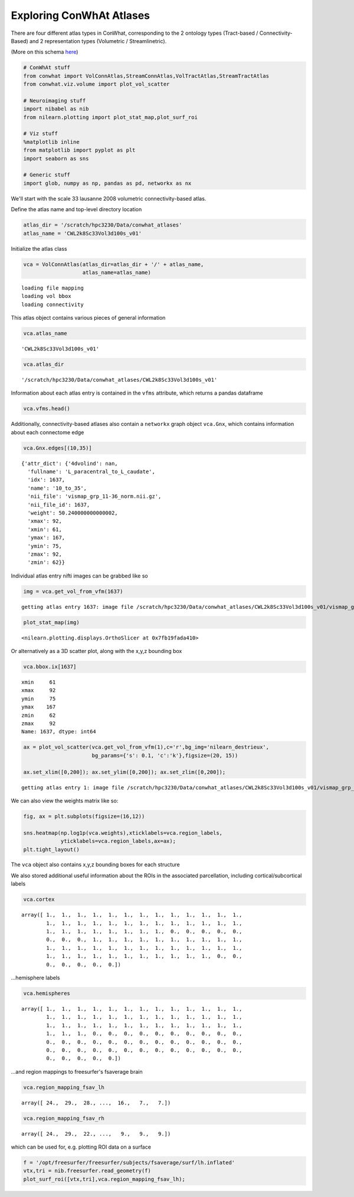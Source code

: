 
Exploring ConWhAt Atlases
=========================

There are four different atlas types in ConWhat, corresponding to the 2
ontology types (Tract-based / Connectivity-Based) and 2 representation
types (Volumetric / Streamlinetric).

(More on this schema
`here <http://conwhat.readthedocs.io/en/latest/about_conwhat/ontology_and_representation.html>`__)

.. code:: ipython2

    # ConWhAt stuff
    from conwhat import VolConnAtlas,StreamConnAtlas,VolTractAtlas,StreamTractAtlas
    from conwhat.viz.volume import plot_vol_scatter
    
    # Neuroimaging stuff
    import nibabel as nib
    from nilearn.plotting import plot_stat_map,plot_surf_roi
    
    # Viz stuff
    %matplotlib inline
    from matplotlib import pyplot as plt
    import seaborn as sns
    
    # Generic stuff
    import glob, numpy as np, pandas as pd, networkx as nx

We'll start with the scale 33 lausanne 2008 volumetric
connectivity-based atlas.

Define the atlas name and top-level directory location

.. code:: ipython2

    atlas_dir = '/scratch/hpc3230/Data/conwhat_atlases'
    atlas_name = 'CWL2k8Sc33Vol3d100s_v01'

Initialize the atlas class

.. code:: ipython2

    vca = VolConnAtlas(atlas_dir=atlas_dir + '/' + atlas_name,
                       atlas_name=atlas_name)


.. parsed-literal::

    loading file mapping
    loading vol bbox
    loading connectivity


This atlas object contains various pieces of general information

.. code:: ipython2

    vca.atlas_name




.. parsed-literal::

    'CWL2k8Sc33Vol3d100s_v01'



.. code:: ipython2

    vca.atlas_dir




.. parsed-literal::

    '/scratch/hpc3230/Data/conwhat_atlases/CWL2k8Sc33Vol3d100s_v01'



Information about each atlas entry is contained in the ``vfms``
attribute, which returns a pandas dataframe

.. code:: ipython2

    vca.vfms.head()




.. raw:: html

    <div>
    <style>
        .dataframe thead tr:only-child th {
            text-align: right;
        }
    
        .dataframe thead th {
            text-align: left;
        }
    
        .dataframe tbody tr th {
            vertical-align: top;
        }
    </style>
    <table border="1" class="dataframe">
      <thead>
        <tr style="text-align: right;">
          <th></th>
          <th>name</th>
          <th>nii_file</th>
          <th>nii_file_id</th>
          <th>4dvolind</th>
        </tr>
      </thead>
      <tbody>
        <tr>
          <th>0</th>
          <td>61_to_80</td>
          <td>vismap_grp_62-81_norm.nii.gz</td>
          <td>0</td>
          <td>NaN</td>
        </tr>
        <tr>
          <th>1</th>
          <td>38_to_55</td>
          <td>vismap_grp_39-56_norm.nii.gz</td>
          <td>1</td>
          <td>NaN</td>
        </tr>
        <tr>
          <th>2</th>
          <td>28_to_38</td>
          <td>vismap_grp_29-39_norm.nii.gz</td>
          <td>2</td>
          <td>NaN</td>
        </tr>
        <tr>
          <th>3</th>
          <td>18_to_19</td>
          <td>vismap_grp_19-20_norm.nii.gz</td>
          <td>3</td>
          <td>NaN</td>
        </tr>
        <tr>
          <th>4</th>
          <td>26_to_55</td>
          <td>vismap_grp_27-56_norm.nii.gz</td>
          <td>4</td>
          <td>NaN</td>
        </tr>
      </tbody>
    </table>
    </div>



Additionally, connectivity-based atlases also contain a ``networkx``
graph object ``vca.Gnx``, which contains information about each
connectome edge

.. code:: ipython2

    vca.Gnx.edges[(10,35)]




.. parsed-literal::

    {'attr_dict': {'4dvolind': nan,
      'fullname': 'L_paracentral_to_L_caudate',
      'idx': 1637,
      'name': '10_to_35',
      'nii_file': 'vismap_grp_11-36_norm.nii.gz',
      'nii_file_id': 1637,
      'weight': 50.240000000000002,
      'xmax': 92,
      'xmin': 61,
      'ymax': 167,
      'ymin': 75,
      'zmax': 92,
      'zmin': 62}}



Individual atlas entry nifti images can be grabbed like so

.. code:: ipython2

    img = vca.get_vol_from_vfm(1637)


.. parsed-literal::

    getting atlas entry 1637: image file /scratch/hpc3230/Data/conwhat_atlases/CWL2k8Sc33Vol3d100s_v01/vismap_grp_11-36_norm.nii.gz


.. code:: ipython2

    plot_stat_map(img)




.. parsed-literal::

    <nilearn.plotting.displays.OrthoSlicer at 0x7fb19fada410>




.. image:: output_17_1.png


Or alternatively as a 3D scatter plot, along with the x,y,z bounding box

.. code:: ipython2

    vca.bbox.ix[1637]




.. parsed-literal::

    xmin     61
    xmax     92
    ymin     75
    ymax    167
    zmin     62
    zmax     92
    Name: 1637, dtype: int64



.. code:: ipython2

    ax = plot_vol_scatter(vca.get_vol_from_vfm(1),c='r',bg_img='nilearn_destrieux',
                          bg_params={'s': 0.1, 'c':'k'},figsize=(20, 15))
    
    ax.set_xlim([0,200]); ax.set_ylim([0,200]); ax.set_zlim([0,200]);


.. parsed-literal::

    getting atlas entry 1: image file /scratch/hpc3230/Data/conwhat_atlases/CWL2k8Sc33Vol3d100s_v01/vismap_grp_39-56_norm.nii.gz



.. image:: output_20_1.png


We can also view the weights matrix like so:

.. code:: ipython2

    fig, ax = plt.subplots(figsize=(16,12))
    
    sns.heatmap(np.log1p(vca.weights),xticklabels=vca.region_labels,
                yticklabels=vca.region_labels,ax=ax);
    plt.tight_layout()



.. image:: output_22_0.png


The ``vca`` object also contains x,y,z bounding boxes for each structure

We also stored additional useful information about the ROIs in the
associated parcellation, including cortical/subcortical labels

.. code:: ipython2

    vca.cortex




.. parsed-literal::

    array([ 1.,  1.,  1.,  1.,  1.,  1.,  1.,  1.,  1.,  1.,  1.,  1.,  1.,
            1.,  1.,  1.,  1.,  1.,  1.,  1.,  1.,  1.,  1.,  1.,  1.,  1.,
            1.,  1.,  1.,  1.,  1.,  1.,  1.,  1.,  0.,  0.,  0.,  0.,  0.,
            0.,  0.,  0.,  1.,  1.,  1.,  1.,  1.,  1.,  1.,  1.,  1.,  1.,
            1.,  1.,  1.,  1.,  1.,  1.,  1.,  1.,  1.,  1.,  1.,  1.,  1.,
            1.,  1.,  1.,  1.,  1.,  1.,  1.,  1.,  1.,  1.,  1.,  0.,  0.,
            0.,  0.,  0.,  0.,  0.])



...hemisphere labels

.. code:: ipython2

    vca.hemispheres




.. parsed-literal::

    array([ 1.,  1.,  1.,  1.,  1.,  1.,  1.,  1.,  1.,  1.,  1.,  1.,  1.,
            1.,  1.,  1.,  1.,  1.,  1.,  1.,  1.,  1.,  1.,  1.,  1.,  1.,
            1.,  1.,  1.,  1.,  1.,  1.,  1.,  1.,  1.,  1.,  1.,  1.,  1.,
            1.,  1.,  1.,  0.,  0.,  0.,  0.,  0.,  0.,  0.,  0.,  0.,  0.,
            0.,  0.,  0.,  0.,  0.,  0.,  0.,  0.,  0.,  0.,  0.,  0.,  0.,
            0.,  0.,  0.,  0.,  0.,  0.,  0.,  0.,  0.,  0.,  0.,  0.,  0.,
            0.,  0.,  0.,  0.,  0.])



...and region mappings to freesurfer's fsaverage brain

.. code:: ipython2

    vca.region_mapping_fsav_lh




.. parsed-literal::

    array([ 24.,  29.,  28., ...,  16.,   7.,   7.])



.. code:: ipython2

    vca.region_mapping_fsav_rh




.. parsed-literal::

    array([ 24.,  29.,  22., ...,   9.,   9.,   9.])



which can be used for, e.g. plotting ROI data on a surface

.. code:: ipython2

    f = '/opt/freesurfer/freesurfer/subjects/fsaverage/surf/lh.inflated'
    vtx,tri = nib.freesurfer.read_geometry(f)
    plot_surf_roi([vtx,tri],vca.region_mapping_fsav_lh);



.. image:: output_32_0.png

